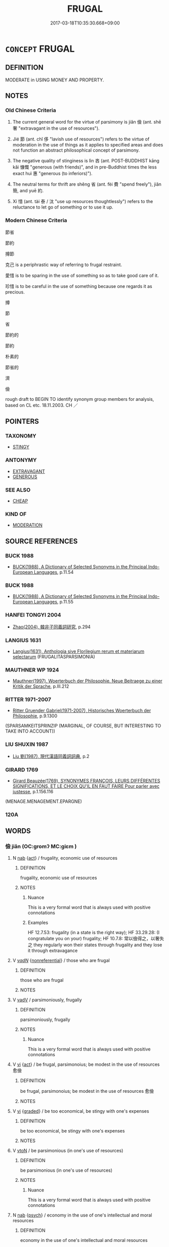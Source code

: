 # -*- mode: mandoku-tls-view -*-
#+TITLE: FRUGAL
#+DATE: 2017-03-18T10:35:30.668+09:00        
#+STARTUP: content
* =CONCEPT= FRUGAL
:PROPERTIES:
:CUSTOM_ID: uuid-2c434270-d314-4481-9087-bd8e0a7a846d
:SYNONYM+:  ECONOMISE
:SYNONYM+:  SAVE
:SYNONYM+:  THRIFTY
:SYNONYM+:  ECONOMICAL
:SYNONYM+:  CAREFUL
:SYNONYM+:  CAUTIOUS
:SYNONYM+:  PRUDENT
:SYNONYM+:  PROVIDENT
:SYNONYM+:  UNWASTEFUL
:SYNONYM+:  SPARING
:SYNONYM+:  SCRIMPING
:SYNONYM+:  ABSTEMIOUS
:SYNONYM+:  ABSTINENT
:SYNONYM+:  AUSTERE
:SYNONYM+:  SELF-DENYING
:SYNONYM+:  ASCETIC
:SYNONYM+:  MONKISH
:SYNONYM+:  SPARTAN
:SYNONYM+:  PARSIMONIOUS
:SYNONYM+:  MISERLY
:SYNONYM+:  NIGGARDLY
:SYNONYM+:  CHEESEPARING
:SYNONYM+:  PENNY-PINCHING
:SYNONYM+:  CLOSE-FISTED
:SYNONYM+:  INFORMAL TIGHTFISTED
:SYNONYM+:  TIGHT
:SYNONYM+:  STINGY
:TR_ZH: 節省
:TR_OCH: 儉
:END:
** DEFINITION

MODERATE in USING MONEY AND PROPERTY.

** NOTES

*** Old Chinese Criteria
1. The current general word for the virtue of parsimony is jiǎn 儉 (ant. shē 奢 "extravagant in the use of resources").

2. Jié 節 (ant. chǐ 侈 "lavish use of resources") refers to the virtue of moderation in the use of things as it applies to specified areas and does not function an abstract philosophical concept of parsimony.

3. The negative quality of stinginess is lìn 吝 (ant. POST-BUDDHIST kāng kǎi 慷慨 "generous (with friends)", and in pre-Buddhist times the less exact huì 惠 "generous (to inferiors)").

4. The neutral terms for thrift are shěng 省 (ant. fèi 費 "spend freely"), jiǎn 簡, and yuē 約.

5. Xí 惜 (ant. tài 泰 / 汰 "use up resources thoughtlessly") refers to the reluctance to let go of something or to use it up.

*** Modern Chinese Criteria
節省

節約

撙節

克己 is a periphrastic way of referring to frugal restraint.

愛惜 is to be sparing in the use of something so as to take good care of it.

珍惜 is to be careful in the use of something because one regards it as precious.

撙

節

省

節約的

節約

朴素的

節省的

濟

儉

rough draft to BEGIN TO identify synonym group members for analysis, based on CL etc. 18.11.2003. CH ／

** POINTERS
*** TAXONOMY
 - [[tls:concept:STINGY][STINGY]]

*** ANTONYMY
 - [[tls:concept:EXTRAVAGANT][EXTRAVAGANT]]
 - [[tls:concept:GENEROUS][GENEROUS]]

*** SEE ALSO
 - [[tls:concept:CHEAP][CHEAP]]

*** KIND OF
 - [[tls:concept:MODERATION][MODERATION]]

** SOURCE REFERENCES
*** BUCK 1988
 - [[cite:BUCK-1988][BUCK(1988), A Dictionary of Selected Synonyms in the Principal Indo-European Languages]], p.11.54

*** BUCK 1988
 - [[cite:BUCK-1988][BUCK(1988), A Dictionary of Selected Synonyms in the Principal Indo-European Languages]], p.11.55

*** HANFEI TONGYI 2004
 - [[cite:HANFEI-TONGYI-2004][Zhao(2004), 韓非子同義詞研究]], p.294

*** LANGIUS 1631
 - [[cite:LANGIUS-1631][Langius(1631), Anthologia sive Florilegium rerum et materiarum selectarum]] (FRUGALITASPARSIMONIA)
*** MAUTHNER WP 1924
 - [[cite:MAUTHNER-WP-1924][Mauthner(1997), Woerterbuch der Philosophie. Neue Beitraege zu einer Kritik der Sprache]], p.III.212

*** RITTER 1971-2007
 - [[cite:RITTER-1971-2007][Ritter Gruender Gabriel(1971-2007), Historisches Woerterbuch der Philosophie]], p.9.1300
 (SPARSAMKEITSPRINZIP (MARGINAL, OF COURSE, BUT INTERESTING TO TAKE INTO ACCOUNT))
*** LIU SHUXIN 1987
 - [[cite:LIU-SHUXIN-1987][Liu 劉(1987), 現代漢語同義詞詞典]], p.2

*** GIRARD 1769
 - [[cite:GIRARD-1769][Girard Beauzée(1769), SYNONYMES FRANÇOIS, LEURS DIFFÉRENTES SIGNIFICATIONS, ET LE CHOIX QU'IL EN FAUT FAIRE Pour parler avec justesse]], p.1.156.116
 (MENAGE.MENAGEMENT.EPARGNE)
*** 120A

** WORDS
   :PROPERTIES:
   :VISIBILITY: children
   :END:
*** 儉 jiǎn (OC:ɡromʔ MC:giɛm )
:PROPERTIES:
:CUSTOM_ID: uuid-e0bd7eab-9665-48f9-a641-0be40efa0c16
:Char+: 儉(9,13/15) 
:GY_IDS+: uuid-b99650bd-5ab5-4d51-8a9f-4fc5733cec70
:PY+: jiǎn     
:OC+: ɡromʔ     
:MC+: giɛm     
:END: 
**** N [[tls:syn-func::#uuid-76be1df4-3d73-4e5f-bbc2-729542645bc8][nab]] {[[tls:sem-feat::#uuid-f55cff2f-f0e3-4f08-a89c-5d08fcf3fe89][act]]} / frugality, economic use of resources
:PROPERTIES:
:CUSTOM_ID: uuid-e943d815-06d7-490e-93d6-ad1127e7d880
:VALUATION: +
:WARRING-STATES-CURRENCY: 4
:END:
****** DEFINITION

frugality, economic use of resources

****** NOTES

******* Nuance
This is a very formal word that is always used with positive connotations

******* Examples
HF 12.7.53: frugality (in a state is the right way); HF 33.29.28: (I congratulate you on your) frugality; HF 10.7.8: 常以儉得之，以奢失之 they regularly won their states through frugality and they lose it through extravagance

**** V [[tls:syn-func::#uuid-a7e8eabf-866e-42db-88f2-b8f753ab74be][v/adN/]] {[[tls:sem-feat::#uuid-f8182437-4c38-4cc9-a6f8-b4833cdea2ba][nonreferential]]} / those who are frugal
:PROPERTIES:
:CUSTOM_ID: uuid-dfdaebdd-1a27-436c-a115-77acc8af0ae7
:END:
****** DEFINITION

those who are frugal

****** NOTES

**** V [[tls:syn-func::#uuid-2a0ded86-3b04-4488-bb7a-3efccfa35844][vadV]] / parsimoniously, frugally
:PROPERTIES:
:CUSTOM_ID: uuid-49f148f6-e554-499c-a29f-50e888293923
:WARRING-STATES-CURRENCY: 4
:END:
****** DEFINITION

parsimoniously, frugally

****** NOTES

******* Nuance
This is a very formal word that is always used with positive connotations

**** V [[tls:syn-func::#uuid-c20780b3-41f9-491b-bb61-a269c1c4b48f][vi]] {[[tls:sem-feat::#uuid-f55cff2f-f0e3-4f08-a89c-5d08fcf3fe89][act]]} / be frugal, parsimonoius; be modest in the use of resources 愈儉
:PROPERTIES:
:CUSTOM_ID: uuid-a6eaed41-0a44-4263-a23c-55c0c032cde1
:WARRING-STATES-CURRENCY: 4
:END:
****** DEFINITION

be frugal, parsimonoius; be modest in the use of resources 愈儉

****** NOTES

**** V [[tls:syn-func::#uuid-c20780b3-41f9-491b-bb61-a269c1c4b48f][vi]] {[[tls:sem-feat::#uuid-e6526d79-b134-4e37-8bab-55b4884393bc][graded]]} / be too economical, be stingy with one's expenses
:PROPERTIES:
:CUSTOM_ID: uuid-5866816c-559f-402c-8eaa-943b3a8db3e7
:WARRING-STATES-CURRENCY: 3
:END:
****** DEFINITION

be too economical, be stingy with one's expenses

****** NOTES

**** V [[tls:syn-func::#uuid-fbfb2371-2537-4a99-a876-41b15ec2463c][vtoN]] / be parsimonious (in one's use of resources)
:PROPERTIES:
:CUSTOM_ID: uuid-96e0301b-dd38-4228-a0dc-bbdf5b8f7b22
:WARRING-STATES-CURRENCY: 4
:END:
****** DEFINITION

be parsimonious (in one's use of resources)

****** NOTES

******* Nuance
This is a very formal word that is always used with positive connotations

**** N [[tls:syn-func::#uuid-76be1df4-3d73-4e5f-bbc2-729542645bc8][nab]] {[[tls:sem-feat::#uuid-98e7674b-b362-466f-9568-d0c14470282a][psych]]} / economy in the use of one's intellectual and moral resources
:PROPERTIES:
:CUSTOM_ID: uuid-465463f2-f41f-4186-b853-b6d26f19c781
:END:
****** DEFINITION

economy in the use of one's intellectual and moral resources

****** NOTES

*** 嗇 sè (OC:srɯɡ MC:ʂɨk )
:PROPERTIES:
:CUSTOM_ID: uuid-64094588-d874-43d7-8c24-3013e22b9d90
:Char+: 嗇(30,10/13) 
:GY_IDS+: uuid-f7882a73-d12d-4e56-8c1d-b94c1082bb24
:PY+: sè     
:OC+: srɯɡ     
:MC+: ʂɨk     
:END: 
**** N [[tls:syn-func::#uuid-76be1df4-3d73-4e5f-bbc2-729542645bc8][nab]] {[[tls:sem-feat::#uuid-bd32ce03-4320-4add-a79a-55d012763198][disposition]]} / parsimony, economy in the use of resources
:PROPERTIES:
:CUSTOM_ID: uuid-b4bbdf65-9d8e-4c1f-b36b-1fa1031fa2bd
:WARRING-STATES-CURRENCY: 3
:END:
****** DEFINITION

parsimony, economy in the use of resources

****** NOTES

**** V [[tls:syn-func::#uuid-c20780b3-41f9-491b-bb61-a269c1c4b48f][vi]] {[[tls:sem-feat::#uuid-f55cff2f-f0e3-4f08-a89c-5d08fcf3fe89][act]]} / be sparing and stingy (with what one has)
:PROPERTIES:
:CUSTOM_ID: uuid-364e14c2-77bf-47b8-bccd-5647fdda65a6
:WARRING-STATES-CURRENCY: 3
:END:
****** DEFINITION

be sparing and stingy (with what one has)

****** NOTES

******* Nuance
This need not refer to lack of generosity to others

**** V [[tls:syn-func::#uuid-c20780b3-41f9-491b-bb61-a269c1c4b48f][vi]] {[[tls:sem-feat::#uuid-2e48851c-928e-40f0-ae0d-2bf3eafeaa17][figurative]]} / be sparing (the use or exercise of something)
:PROPERTIES:
:CUSTOM_ID: uuid-3a077242-0bff-4e35-8b00-f42057fe654a
:WARRING-STATES-CURRENCY: 3
:END:
****** DEFINITION

be sparing (the use or exercise of something)

****** NOTES

**** V [[tls:syn-func::#uuid-fbfb2371-2537-4a99-a876-41b15ec2463c][vtoN]] / be sparing with
:PROPERTIES:
:CUSTOM_ID: uuid-d84959ff-02fe-4e3d-9c0a-3ddb968fd424
:WARRING-STATES-CURRENCY: 3
:END:
****** DEFINITION

be sparing with

****** NOTES

*** 局 jú (OC:ɡoɡ MC:gi̯ok )
:PROPERTIES:
:CUSTOM_ID: uuid-db910603-48e5-47d3-a739-44eb405ea6d7
:Char+: 局(44,4/7) 
:GY_IDS+: uuid-41b1a1ce-93f1-40aa-b367-5e2af60982db
:PY+: jú     
:OC+: ɡoɡ     
:MC+: gi̯ok     
:END: 
**** V [[tls:syn-func::#uuid-c20780b3-41f9-491b-bb61-a269c1c4b48f][vi]] {[[tls:sem-feat::#uuid-f55cff2f-f0e3-4f08-a89c-5d08fcf3fe89][act]]} / GUAN  exercise tight control in the use of ressources (ant.寬)
:PROPERTIES:
:CUSTOM_ID: uuid-dbb3714b-33ba-4167-97c4-5435168a51e5
:WARRING-STATES-CURRENCY: 2
:END:
****** DEFINITION

GUAN  exercise tight control in the use of ressources (ant.寬)

****** NOTES

******* Examples
GUAN 38.02.08; ed. Dai Wang 2.69; tr. Rickett 1998:87

 大者寬， 3. When there is plenty he may be generous,

 小者局。 4.but during times of scarcity, he must exercise tight control. [CA]

*** 惜 xī (OC:sqaɡ MC:siɛk )
:PROPERTIES:
:CUSTOM_ID: uuid-5fe16c40-232d-413c-908e-76b36a7e5f17
:Char+: 惜(61,8/11) 
:GY_IDS+: uuid-c73576f1-52e2-4770-b10a-388ea3420d35
:PY+: xī     
:OC+: sqaɡ     
:MC+: siɛk     
:END: 
**** V [[tls:syn-func::#uuid-fed035db-e7bd-4d23-bd05-9698b26e38f9][vadN]] / stingy
:PROPERTIES:
:CUSTOM_ID: uuid-408fc658-7e4f-436a-bd8a-c0a83d5747fd
:END:
****** DEFINITION

stingy

****** NOTES

**** V [[tls:syn-func::#uuid-fbfb2371-2537-4a99-a876-41b15ec2463c][vtoN]] / be reluctant to let go of, be stingy with
:PROPERTIES:
:CUSTOM_ID: uuid-41e82340-be29-41cb-9ff5-3094d980bb05
:END:
****** DEFINITION

be reluctant to let go of, be stingy with

****** NOTES

******* Nuance
This is generally a positive term and involves emotional attachment.

******* Examples
post-Buddhist ?? [CA]

YUPIAN: “ 惜，吝也，貪也。 ”

HOUHANSHU



**** V [[tls:syn-func::#uuid-fbfb2371-2537-4a99-a876-41b15ec2463c][vtoN]] {[[tls:sem-feat::#uuid-2e48851c-928e-40f0-ae0d-2bf3eafeaa17][figurative]]} / fail to make a proper effort on
:PROPERTIES:
:CUSTOM_ID: uuid-e2b7cea7-e143-4afb-89d9-fed459952ff7
:END:
****** DEFINITION

fail to make a proper effort on

****** NOTES

**** V [[tls:syn-func::#uuid-fbfb2371-2537-4a99-a876-41b15ec2463c][vtoN]] {[[tls:sem-feat::#uuid-98e7674b-b362-466f-9568-d0c14470282a][psych]]} / be frugal in the use of (oneself)
:PROPERTIES:
:CUSTOM_ID: uuid-7d5c3a62-2a85-42a8-82bc-19da5ea15c85
:END:
****** DEFINITION

be frugal in the use of (oneself)

****** NOTES

*** 慳 qiān (OC:khriin MC:khɣɛn )
:PROPERTIES:
:CUSTOM_ID: uuid-3d565370-6e94-4b25-b5bf-d8ba7fd6546a
:Char+: 慳(61,11/14) 
:GY_IDS+: uuid-87b6e61b-6fdf-408e-b891-72a2ad169201
:PY+: qiān     
:OC+: khriin     
:MC+: khɣɛn     
:END: 
**** V [[tls:syn-func::#uuid-fed035db-e7bd-4d23-bd05-9698b26e38f9][vadN]] / stingy
:PROPERTIES:
:CUSTOM_ID: uuid-c191370f-3ae0-4fb2-be49-2c5bf64d5ca3
:END:
****** DEFINITION

stingy

****** NOTES

*** 省 shěng (OC:sraaŋʔ MC:ʂɣaŋ )
:PROPERTIES:
:CUSTOM_ID: uuid-b5998c31-7651-447e-870b-12941e664fba
:Char+: 省(109,4/9) 
:GY_IDS+: uuid-a2a5773d-9785-49d1-ae4b-47b648bddb7c
:PY+: shěng     
:OC+: sraaŋʔ     
:MC+: ʂɣaŋ     
:END: 
**** V [[tls:syn-func::#uuid-c20780b3-41f9-491b-bb61-a269c1c4b48f][vi]] {[[tls:sem-feat::#uuid-f55cff2f-f0e3-4f08-a89c-5d08fcf3fe89][act]]} / ZUO: be sparing in the use of resources, save; HF 6.4.14: (of laws) be sparse, be few in number
:PROPERTIES:
:CUSTOM_ID: uuid-5195da70-c70b-46b6-a31e-fd70bed38d79
:WARRING-STATES-CURRENCY: 4
:END:
****** DEFINITION

ZUO: be sparing in the use of resources, save; HF 6.4.14: (of laws) be sparse, be few in number

****** NOTES

**** V [[tls:syn-func::#uuid-c20780b3-41f9-491b-bb61-a269c1c4b48f][vi]] {[[tls:sem-feat::#uuid-3d95d354-0c16-419f-9baf-f1f6cb6fbd07][change]]} / become more economical
:PROPERTIES:
:CUSTOM_ID: uuid-b16eb89f-6cee-42c0-86bc-9a5885ed05ac
:WARRING-STATES-CURRENCY: 3
:END:
****** DEFINITION

become more economical

****** NOTES

**** V [[tls:syn-func::#uuid-c20780b3-41f9-491b-bb61-a269c1c4b48f][vi]] {[[tls:sem-feat::#uuid-b110bae1-02d5-4c66-ad13-7c04b3ee3ad9][mathematical term]]} / CHEMLA 2003:
:PROPERTIES:
:CUSTOM_ID: uuid-03102636-8188-4c61-9fca-7805e53ddc78
:END:
****** DEFINITION

CHEMLA 2003:

****** NOTES

****  [[tls:syn-func::#uuid-f5f9af05-0182-4b1d-8ecf-8ca3a409f3b7][VP(adN.)=Npr]] / be sparing with, be frugal with
:PROPERTIES:
:CUSTOM_ID: uuid-42a503de-4b08-445f-ba01-f358b4443231
:END:
****** DEFINITION

be sparing with, be frugal with

****** NOTES

**** V [[tls:syn-func::#uuid-fbfb2371-2537-4a99-a876-41b15ec2463c][vtoN]] / be sparing in the use of
:PROPERTIES:
:CUSTOM_ID: uuid-8779b9bd-044c-40bc-9793-15ab6e816872
:WARRING-STATES-CURRENCY: 3
:END:
****** DEFINITION

be sparing in the use of

****** NOTES

**** V [[tls:syn-func::#uuid-fbfb2371-2537-4a99-a876-41b15ec2463c][vtoN]] {[[tls:sem-feat::#uuid-988c2bcf-3cdd-4b9e-b8a4-615fe3f7f81e][passive]]} / cause to be sparse and economical
:PROPERTIES:
:CUSTOM_ID: uuid-b85a0ef3-29ce-4894-a4dd-071fcec71459
:WARRING-STATES-CURRENCY: 3
:END:
****** DEFINITION

cause to be sparse and economical

****** NOTES

*** 穡 sè (OC:srɯɡ MC:ʂɨk )
:PROPERTIES:
:CUSTOM_ID: uuid-f3a6539b-d533-4f58-ab45-931753f11b55
:Char+: 穡(115,13/18) 
:GY_IDS+: uuid-1efc2f1c-ce86-4760-a403-c4d710414640
:PY+: sè     
:OC+: srɯɡ     
:MC+: ʂɨk     
:END: 
**** N [[tls:syn-func::#uuid-76be1df4-3d73-4e5f-bbc2-729542645bc8][nab]] {[[tls:sem-feat::#uuid-f55cff2f-f0e3-4f08-a89c-5d08fcf3fe89][act]]} / frugality
:PROPERTIES:
:CUSTOM_ID: uuid-a7b5ec5b-3f00-4439-b711-eb891a6c869a
:END:
****** DEFINITION

frugality

****** NOTES

*** 節 jié (OC:tsiiɡ MC:tset )
:PROPERTIES:
:CUSTOM_ID: uuid-de6ba8c1-3acc-47a9-b279-28dc2c3234a2
:Char+: 節(118,7/13) 
:GY_IDS+: uuid-74317e4c-51fa-4671-8feb-20c5313092bf
:PY+: jié     
:OC+: tsiiɡ     
:MC+: tset     
:END: 
**** V [[tls:syn-func::#uuid-c20780b3-41f9-491b-bb61-a269c1c4b48f][vi]] {[[tls:sem-feat::#uuid-f55cff2f-f0e3-4f08-a89c-5d08fcf3fe89][act]]} / show moderation
:PROPERTIES:
:CUSTOM_ID: uuid-eb49d8a1-b03c-483f-bd40-2f8c9fa2b952
:WARRING-STATES-CURRENCY: 5
:END:
****** DEFINITION

show moderation

****** NOTES

******* Nuance
This is generally positive, but not so intensely moralistic in perspective.

**** V [[tls:syn-func::#uuid-fbfb2371-2537-4a99-a876-41b15ec2463c][vtoN]] / be moderate in the use of (commodities); show moderation in the exercise of virtues or other practi...
:PROPERTIES:
:CUSTOM_ID: uuid-667b00be-3e4f-41b4-a882-2ed280b32afd
:WARRING-STATES-CURRENCY: 5
:END:
****** DEFINITION

be moderate in the use of (commodities); show moderation in the exercise of virtues or other practices

****** NOTES

******* Nuance
This is generally positive, but not so intensely moralistic in perspective.

*** 簡 jiǎn (OC:kreenʔ MC:kɣɛn )
:PROPERTIES:
:CUSTOM_ID: uuid-40613090-cc49-4734-aa08-844b832fde05
:Char+: 簡(118,12/18) 
:GY_IDS+: uuid-db502f4f-5cad-49d9-8812-7fee90fc2786
:PY+: jiǎn     
:OC+: kreenʔ     
:MC+: kɣɛn     
:END: 
**** V [[tls:syn-func::#uuid-fbfb2371-2537-4a99-a876-41b15ec2463c][vtoN]] / be sparing and economical (in the use of something)
:PROPERTIES:
:CUSTOM_ID: uuid-b646f817-62f7-417c-98c5-dc1494f0db94
:END:
****** DEFINITION

be sparing and economical (in the use of something)

****** NOTES

*** 約 yuē (OC:qplewɡ MC:ʔi̯ɐk )
:PROPERTIES:
:CUSTOM_ID: uuid-c2692de3-f785-44b1-b230-e531e42a6256
:Char+: 約(120,3/9) 
:GY_IDS+: uuid-da3a791f-59b9-4ad0-82c6-e57d6c548fe2
:PY+: yuē     
:OC+: qplewɡ     
:MC+: ʔi̯ɐk     
:END: 
**** V [[tls:syn-func::#uuid-c20780b3-41f9-491b-bb61-a269c1c4b48f][vi]] / be thrifty, stewardly, be parsimonious
:PROPERTIES:
:CUSTOM_ID: uuid-9c252fb5-0d47-4f85-ab96-07066e40baa2
:WARRING-STATES-CURRENCY: 3
:END:
****** DEFINITION

be thrifty, stewardly, be parsimonious

****** NOTES

******* Nuance
This is sometimes a neutral term to use but may occasionally express a critical evaluation.

******* Examples
GUAN 53.01.26; ed. Dai Wang 3.8; tr. Rickett 1998:219

 故適身行義， Therefore, if one makes the self do what is appropriate and carries out one's duties, 

 儉約恭敬， is frugal and respecful, 

 其唯無福， even if one does not become rich, 

 禍亦不來矣。 disaster will certainly not strike. [CA]

**** V [[tls:syn-func::#uuid-c20780b3-41f9-491b-bb61-a269c1c4b48f][vi]] {[[tls:sem-feat::#uuid-2e48851c-928e-40f0-ae0d-2bf3eafeaa17][figurative]]} / economical, sparse
:PROPERTIES:
:CUSTOM_ID: uuid-15ea0502-2fd9-4264-887b-09441bee1cfe
:END:
****** DEFINITION

economical, sparse

****** NOTES

**** V [[tls:syn-func::#uuid-fbfb2371-2537-4a99-a876-41b15ec2463c][vtoN]] / be stingy in one's treatment of
:PROPERTIES:
:CUSTOM_ID: uuid-0647d2fa-75aa-4ee8-ab64-dcea683714ac
:WARRING-STATES-CURRENCY: 2
:END:
****** DEFINITION

be stingy in one's treatment of

****** NOTES

******* Examples
HSWZ 07.07.04; tr. Hightower 1951, p.231

 若夫信其志， One who, for the sake of his ambition,

 約其親者， stints his parents

 非孝也。 is not filial. � [CA]

*** 恭儉 gōngjiǎn (OC:koŋ ɡromʔ MC:ki̯oŋ giɛm )
:PROPERTIES:
:CUSTOM_ID: uuid-8e3550df-6977-4643-85c8-d3b005aa3fee
:Char+: 恭(61,6/10) 儉(9,13/15) 
:GY_IDS+: uuid-f8dd07d7-f148-483a-8ec8-65d1a329b462 uuid-b99650bd-5ab5-4d51-8a9f-4fc5733cec70
:PY+: gōng jiǎn    
:OC+: koŋ ɡromʔ    
:MC+: ki̯oŋ giɛm    
:END: 
**** V [[tls:syn-func::#uuid-091af450-64e0-4b82-98a2-84d0444b6d19][VPi]] {[[tls:sem-feat::#uuid-f55cff2f-f0e3-4f08-a89c-5d08fcf3fe89][act]]} / be respectfully frugal and constrained
:PROPERTIES:
:CUSTOM_ID: uuid-927af445-4aff-4bb4-a7da-1f1020a13a96
:END:
****** DEFINITION

be respectfully frugal and constrained

****** NOTES

*** 慳惜 qiānxī (OC:khriin sqaɡ MC:khɣɛn siɛk )
:PROPERTIES:
:CUSTOM_ID: uuid-3cc98170-b849-46e2-a928-f7d625ea220d
:Char+: 慳(61,11/14) 惜(61,8/11) 
:GY_IDS+: uuid-87b6e61b-6fdf-408e-b891-72a2ad169201 uuid-c73576f1-52e2-4770-b10a-388ea3420d35
:PY+: qiān xī    
:OC+: khriin sqaɡ    
:MC+: khɣɛn siɛk    
:END: 
**** V [[tls:syn-func::#uuid-e0ab80e9-d505-441c-b27b-572c28475060][VP/adN/]] {[[tls:sem-feat::#uuid-f8182437-4c38-4cc9-a6f8-b4833cdea2ba][nonreferential]]} / those who are stingy > misers (GERMAN: Geizkragen)
:PROPERTIES:
:CUSTOM_ID: uuid-211e11ea-9b91-41b8-899c-ce89f22268e0
:END:
****** DEFINITION

those who are stingy > misers (GERMAN: Geizkragen)

****** NOTES

**** V [[tls:syn-func::#uuid-18dc1abc-4214-4b4b-b07f-8f25ebe5ece9][VPadN]] / stingy
:PROPERTIES:
:CUSTOM_ID: uuid-b2478941-3298-45be-ab22-e7d790c594ab
:END:
****** DEFINITION

stingy

****** NOTES

**** V [[tls:syn-func::#uuid-091af450-64e0-4b82-98a2-84d0444b6d19][VPi]] / be stingy
:PROPERTIES:
:CUSTOM_ID: uuid-aa8a4767-d96f-4949-a1a1-d10d70e9e2be
:END:
****** DEFINITION

be stingy

****** NOTES

*** 節用 jiéyòng (OC:tsiiɡ k-loŋs MC:tset ji̯oŋ )
:PROPERTIES:
:CUSTOM_ID: uuid-b30e06f1-9621-4be8-a881-471bf480a076
:Char+: 節(118,7/13) 用(101,0/5) 
:GY_IDS+: uuid-74317e4c-51fa-4671-8feb-20c5313092bf uuid-2e64086a-bc0d-434c-8b75-076fa5837220
:PY+: jié yòng    
:OC+: tsiiɡ k-loŋs    
:MC+: tset ji̯oŋ    
:END: 
COMPOUND TYPE: [[tls:comp-type::#uuid-5f34859a-90fa-4d3d-ba8e-cc76e534b866][]]


** BIBLIOGRAPHY
bibliography:../core/tlsbib.bib
